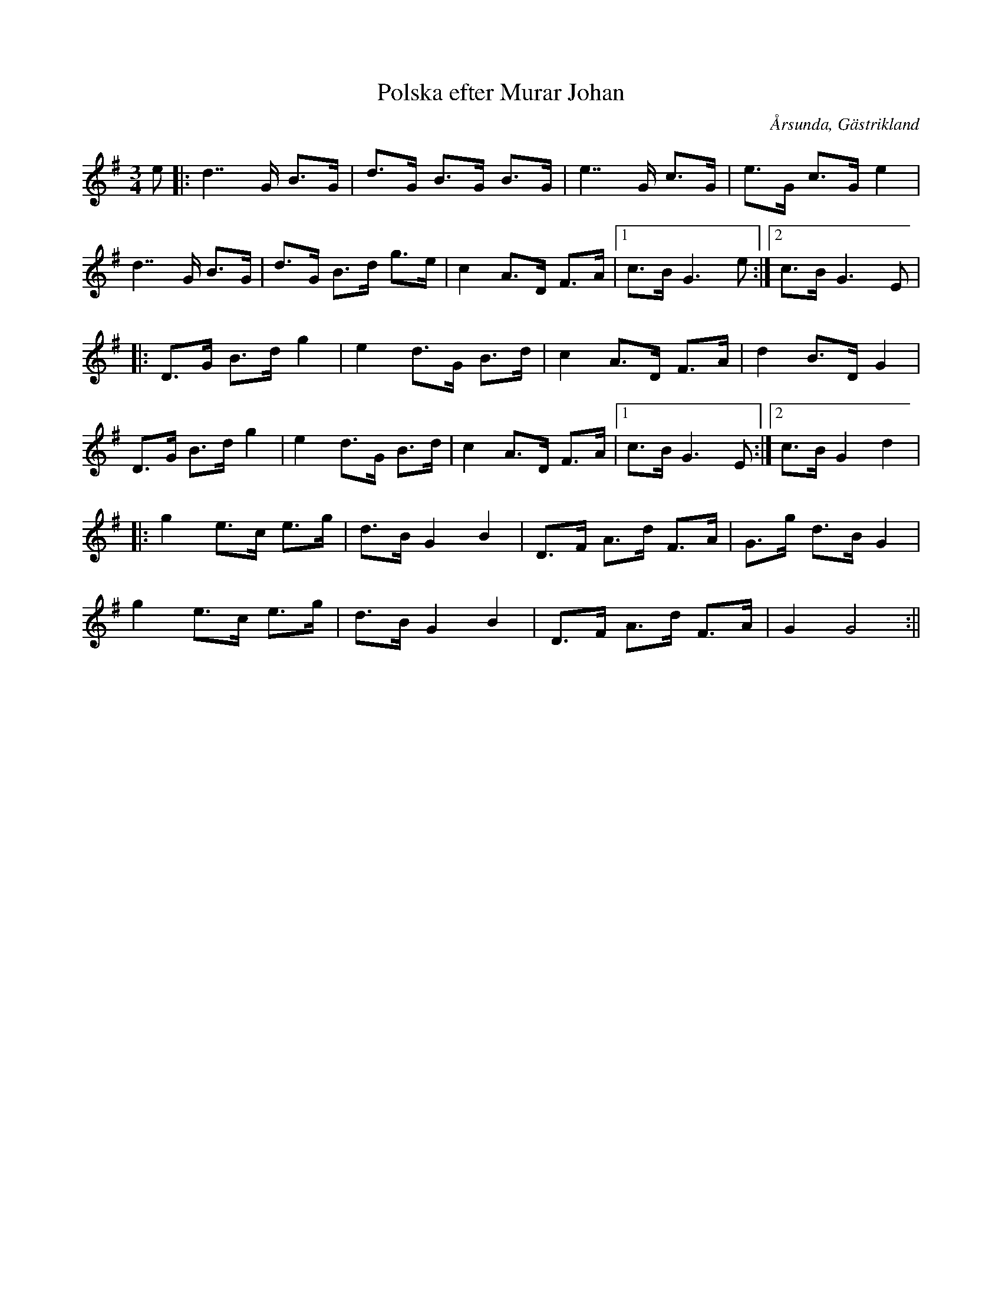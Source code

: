 %%abc-charset utf-8

X:1
T:Polska efter Murar Johan
R:Polska
Z:Göran Hed 2009-02-20
O:Årsunda, Gästrikland
S:efter Erik Hartwig
M: 3/4
L: 1/8
K:G
e|:d2>>G2 B>G|d>G B>G B>G|e2>>G2 c>G|e>G c>G e2|
d2>>G2 B>G|d>G B>d g>e|c2 A>D F>A|1 c>B G3e:|2 c>B G3 E|
|:D>G B>d g2|e2 d>G B>d|c2 A>D F>A|d2B3/2D/2G2|
D>G B>d g2|e2 d>G B>d|c2 A>D F>A|1c>B G3E:|2c>B G2 d2|
|:g2 e>c e>g|d>B G2B2|D>F A>d F>A|G>g d>B G2|
g2 e>c e>g|d>B G2B2|D>F A>d F>A|G2G4:||

